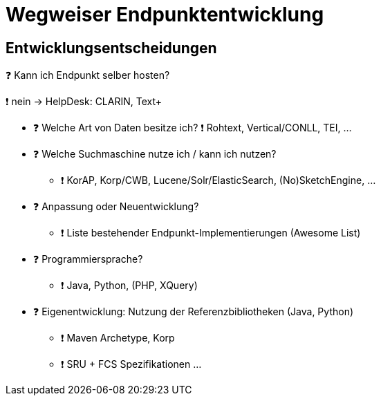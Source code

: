 = Wegweiser Endpunktentwicklung

[.left]
== Entwicklungsentscheidungen


❓ Kann ich Endpunkt selber hosten?
[.ps-4]
❗ nein → HelpDesk: CLARIN, Text+

[.left]
* ❓ Welche Art von Daten besitze ich?
[.left.ps-4]
❗ Rohtext, Vertical/CONLL, TEI, …

//-

* ❓ Welche Suchmaschine nutze ich / kann ich nutzen?
** ❗ KorAP, Korp/CWB, Lucene/Solr/ElasticSearch, (No)SketchEngine, …

//-

ifdef::backend-revealjs[]
== Entwicklungsentscheidungen (2)
endif::[]

* ❓ Anpassung oder Neuentwicklung?
** ❗ Liste bestehender Endpunkt-Implementierungen (Awesome List)

//-

* ❓ Programmiersprache?
** ❗ Java, Python, (PHP, XQuery)

//-

* ❓ Eigenentwicklung: Nutzung der Referenzbibliotheken (Java, Python)
** ❗ Maven Archetype, Korp
** ❗ SRU + FCS Spezifikationen …
